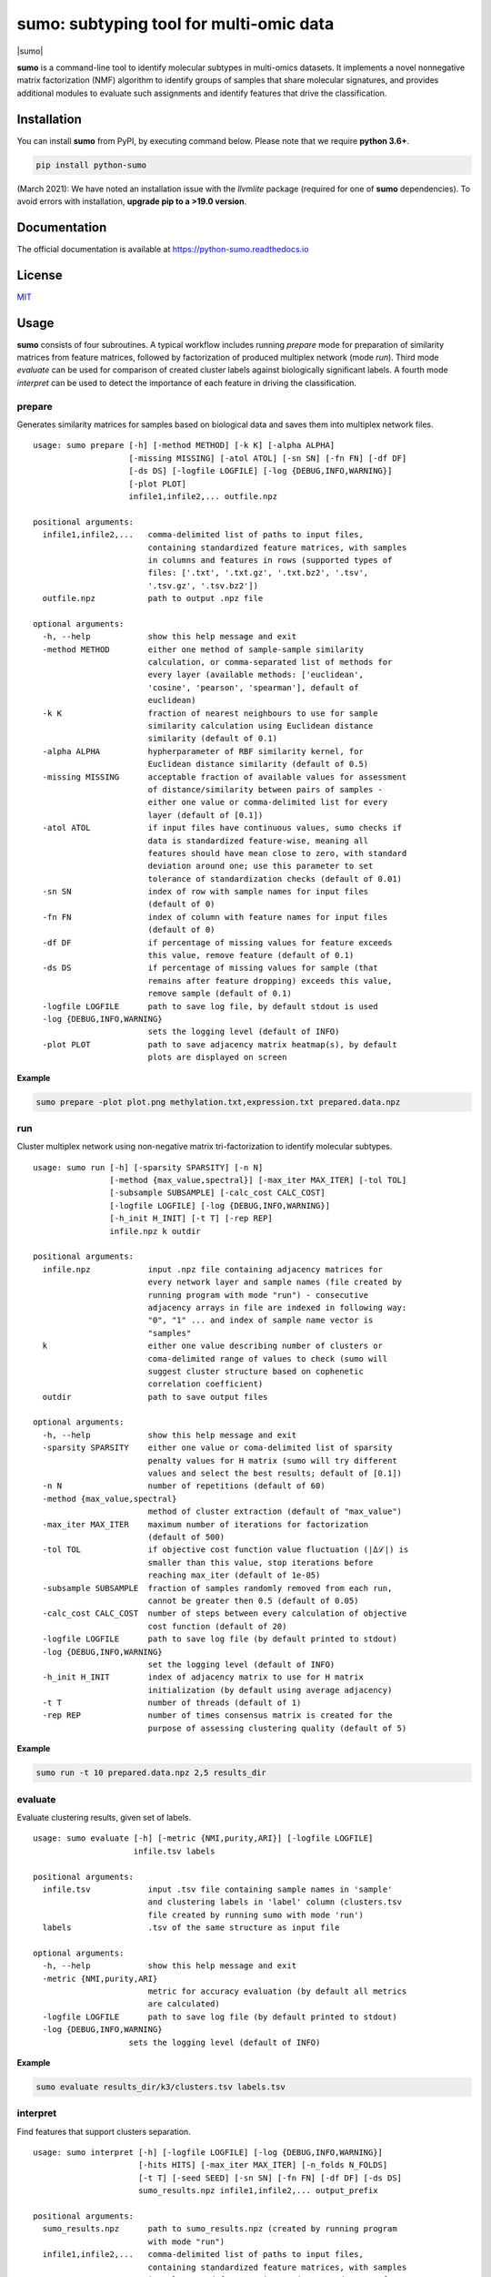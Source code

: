 ========================================
sumo: subtyping tool for multi-omic data
========================================

|badge1| |badge2| |badge3| |badge4|

.. |badge1| image:: https://travis-ci.org/ratan-lab/sumo.svg?branch=master
    :target: https://travis-ci.org/ratan-lab/sumo
.. |badge2| image:: https://img.shields.io/github/license/ratan-lab/sumo
    :alt: GitHub
.. |badge3| image:: https://readthedocs.org/projects/python-sumo/badge/?version=latest
    :target: https://python-sumo.readthedocs.io/en/latest/?badge=latest
    :alt: Documentation Status
.. |badge4| image:: https://img.shields.io/pypi/v/python-sumo
    :alt: PyPI

.. |sumo| raw:: html

    <img src="https://raw.githubusercontent.com/ratan-lab/sumo/development/doc/_images/sumo.png" height="200px">

|sumo|

.. inclusion-start-marker-do-not-remove

.. long-description-start-marker-do-not-remove

.. short-description-start-marker-do-not-remove

**sumo** is a command-line tool to identify molecular subtypes in multi-omics datasets. It implements a novel nonnegative matrix factorization (NMF) algorithm to identify groups of samples that share molecular signatures, and provides additional modules to evaluate such assignments and identify features that drive the classification.

.. short-description-end-marker-do-not-remove

Installation
------------
You can install **sumo** from PyPI, by executing command below. Please note that we require **python 3.6+**.

.. code:: sh

    pip install python-sumo

(March 2021): We have noted an installation issue with the *llvmlite* package (required for one of **sumo** dependencies). To avoid errors with installation, **upgrade pip to a >19.0 version**.

Documentation
-------------
The official documentation is available at https://python-sumo.readthedocs.io

License
-------

`MIT <LICENSE>`__

Usage
-----

**sumo** consists of four subroutines. A typical workflow includes running *prepare* mode for preparation of similarity matrices from feature matrices, followed by factorization of produced multiplex network (mode *run*). Third mode *evaluate* can be used for comparison of created cluster labels against biologically significant labels. A fourth mode *interpret* can be used to detect the importance of each feature in driving the classification.

prepare
^^^^^^^
Generates similarity matrices for samples based on biological data and saves them into multiplex network files.

::

    usage: sumo prepare [-h] [-method METHOD] [-k K] [-alpha ALPHA]
                        [-missing MISSING] [-atol ATOL] [-sn SN] [-fn FN] [-df DF]
                        [-ds DS] [-logfile LOGFILE] [-log {DEBUG,INFO,WARNING}]
                        [-plot PLOT]
                        infile1,infile2,... outfile.npz

    positional arguments:
      infile1,infile2,...   comma-delimited list of paths to input files,
                            containing standardized feature matrices, with samples
                            in columns and features in rows (supported types of
                            files: ['.txt', '.txt.gz', '.txt.bz2', '.tsv',
                            '.tsv.gz', '.tsv.bz2'])
      outfile.npz           path to output .npz file

    optional arguments:
      -h, --help            show this help message and exit
      -method METHOD        either one method of sample-sample similarity
                            calculation, or comma-separated list of methods for
                            every layer (available methods: ['euclidean',
                            'cosine', 'pearson', 'spearman'], default of
                            euclidean)
      -k K                  fraction of nearest neighbours to use for sample
                            similarity calculation using Euclidean distance
                            similarity (default of 0.1)
      -alpha ALPHA          hypherparameter of RBF similarity kernel, for
                            Euclidean distance similarity (default of 0.5)
      -missing MISSING      acceptable fraction of available values for assessment
                            of distance/similarity between pairs of samples -
                            either one value or comma-delimited list for every
                            layer (default of [0.1])
      -atol ATOL            if input files have continuous values, sumo checks if
                            data is standardized feature-wise, meaning all
                            features should have mean close to zero, with standard
                            deviation around one; use this parameter to set
                            tolerance of standardization checks (default of 0.01)
      -sn SN                index of row with sample names for input files
                            (default of 0)
      -fn FN                index of column with feature names for input files
                            (default of 0)
      -df DF                if percentage of missing values for feature exceeds
                            this value, remove feature (default of 0.1)
      -ds DS                if percentage of missing values for sample (that
                            remains after feature dropping) exceeds this value,
                            remove sample (default of 0.1)
      -logfile LOGFILE      path to save log file, by default stdout is used
      -log {DEBUG,INFO,WARNING}
                            sets the logging level (default of INFO)
      -plot PLOT            path to save adjacency matrix heatmap(s), by default
                            plots are displayed on screen

**Example**

.. code:: sh

    sumo prepare -plot plot.png methylation.txt,expression.txt prepared.data.npz

run
^^^
Cluster multiplex network using non-negative matrix tri-factorization to identify molecular subtypes.

::

    usage: sumo run [-h] [-sparsity SPARSITY] [-n N]
                    [-method {max_value,spectral}] [-max_iter MAX_ITER] [-tol TOL]
                    [-subsample SUBSAMPLE] [-calc_cost CALC_COST]
                    [-logfile LOGFILE] [-log {DEBUG,INFO,WARNING}]
                    [-h_init H_INIT] [-t T] [-rep REP]
                    infile.npz k outdir

    positional arguments:
      infile.npz            input .npz file containing adjacency matrices for
                            every network layer and sample names (file created by
                            running program with mode "run") - consecutive
                            adjacency arrays in file are indexed in following way:
                            "0", "1" ... and index of sample name vector is
                            "samples"
      k                     either one value describing number of clusters or
                            coma-delimited range of values to check (sumo will
                            suggest cluster structure based on cophenetic
                            correlation coefficient)
      outdir                path to save output files

    optional arguments:
      -h, --help            show this help message and exit
      -sparsity SPARSITY    either one value or coma-delimited list of sparsity
                            penalty values for H matrix (sumo will try different
                            values and select the best results; default of [0.1])
      -n N                  number of repetitions (default of 60)
      -method {max_value,spectral}
                            method of cluster extraction (default of "max_value")
      -max_iter MAX_ITER    maximum number of iterations for factorization
                            (default of 500)
      -tol TOL              if objective cost function value fluctuation (|Δℒ|) is
                            smaller than this value, stop iterations before
                            reaching max_iter (default of 1e-05)
      -subsample SUBSAMPLE  fraction of samples randomly removed from each run,
                            cannot be greater then 0.5 (default of 0.05)
      -calc_cost CALC_COST  number of steps between every calculation of objective
                            cost function (default of 20)
      -logfile LOGFILE      path to save log file (by default printed to stdout)
      -log {DEBUG,INFO,WARNING}
                            set the logging level (default of INFO)
      -h_init H_INIT        index of adjacency matrix to use for H matrix
                            initialization (by default using average adjacency)
      -t T                  number of threads (default of 1)
      -rep REP              number of times consensus matrix is created for the
                            purpose of assessing clustering quality (default of 5)

**Example**

.. code:: sh

    sumo run -t 10 prepared.data.npz 2,5 results_dir

evaluate
^^^^^^^^
Evaluate clustering results, given set of labels.

::

    usage: sumo evaluate [-h] [-metric {NMI,purity,ARI}] [-logfile LOGFILE]
                         infile.tsv labels

    positional arguments:
      infile.tsv            input .tsv file containing sample names in 'sample'
                            and clustering labels in 'label' column (clusters.tsv
                            file created by running sumo with mode 'run')
      labels                .tsv of the same structure as input file

    optional arguments:
      -h, --help            show this help message and exit
      -metric {NMI,purity,ARI}
                            metric for accuracy evaluation (by default all metrics
                            are calculated)
      -logfile LOGFILE      path to save log file (by default printed to stdout)
      -log {DEBUG,INFO,WARNING}
                        sets the logging level (default of INFO)

**Example**

.. code:: sh

    sumo evaluate results_dir/k3/clusters.tsv labels.tsv

interpret
^^^^^^^^^
Find features that support clusters separation.

::

    usage: sumo interpret [-h] [-logfile LOGFILE] [-log {DEBUG,INFO,WARNING}]
                          [-hits HITS] [-max_iter MAX_ITER] [-n_folds N_FOLDS]
                          [-t T] [-seed SEED] [-sn SN] [-fn FN] [-df DF] [-ds DS]
                          sumo_results.npz infile1,infile2,... output_prefix

    positional arguments:
      sumo_results.npz      path to sumo_results.npz (created by running program
                            with mode "run")
      infile1,infile2,...   comma-delimited list of paths to input files,
                            containing standardized feature matrices, with samples
                            in columns and features in rows(supported types of
                            files: ['.txt', '.txt.gz', '.txt.bz2', '.tsv',
                            '.tsv.gz', '.tsv.bz2'])
      output_prefix         prefix of output files - sumo will create two output
                            files (1) .tsv file containing matrix (features x
                            clusters), where the value in each cell is the
                            importance of the feature in that cluster; (2)
                            .hits.tsv file containing features of most importance

    optional arguments:
      -h, --help            show this help message and exit
      -logfile LOGFILE      path to save log file (by default printed to stdout)
      -log {DEBUG,INFO,WARNING}
                            sets the logging level (default of INFO)
      -hits HITS            sets number of most important features for every
                            cluster, that are logged in .hits.tsv file
      -max_iter MAX_ITER    maximum number of iterations, while searching through
                            hyperparameter space
      -n_folds N_FOLDS      number of folds for model cross validation (default of
                            5)
      -t T                  number of threads (default of 1)
      -seed SEED            random state (default of 1)
      -sn SN                index of row with sample names for input files
                            (default of 0)
      -fn FN                index of column with feature names for input files
                            (default of 0)
      -df DF                if percentage of missing values for feature exceeds
                            this value, remove feature (default of 0.1)
      -ds DS                if percentage of missing values for sample (that
                            remains after feature dropping) exceeds this value,
                            remove sample (default of 0.1)

**Example**

.. code:: sh

    sumo interpret results_dir/k3/sumo_results.npz methylation.txt,expression.txt interpret_results

.. inclusion-end-marker-do-not-remove

Please refer to documentation for `example usage cases and suggestions for data preprocessing <https://python-sumo.readthedocs.io/en/latest/example.html>`_.

.. long-description-end-marker-do-not-remove
